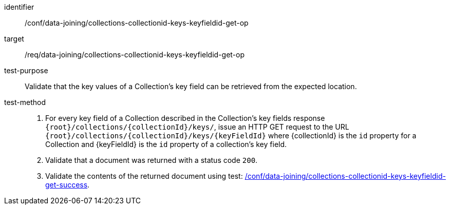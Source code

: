 [[ats_data_joining_collections-collectionid-keys-keyfieldid-get-op]]

[abstract_test]
====
[%metadata]
identifier:: /conf/data-joining/collections-collectionid-keys-keyfieldid-get-op
target:: /req/data-joining/collections-collectionid-keys-keyfieldid-get-op
test-purpose:: Validate that the key values of a Collection's key field can be retrieved from the expected location.
test-method::
+
--
. For every key field of a Collection described in the Collection's key fields response `{root}/collections/{collectionId}/keys/`, issue an HTTP GET request to the URL `{root}/collections/{collectionId}/keys/{keyFieldId}` where {collectionId} is the `id` property for a Collection and {keyFieldId} is the `id` property of a collection's key field.
. Validate that a document was returned with a status code `200`.
. Validate the contents of the returned document using test: <<ats_data_joining_collections-collectionid-keys-keyfieldid-get-success, /conf/data-joining/collections-collectionid-keys-keyfieldid-get-success>>.
--
====
